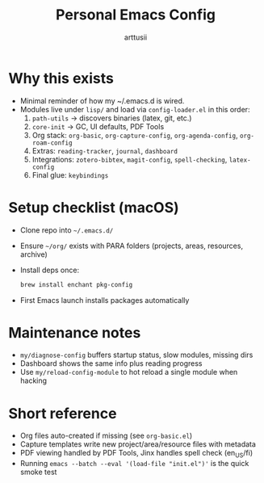 #+title: Personal Emacs Config
#+author: arttusii

* Why this exists
- Minimal reminder of how my ~/.emacs.d is wired.
- Modules live under =lisp/= and load via =config-loader.el= in this order:
  1. =path-utils= → discovers binaries (latex, git, etc.)
  2. =core-init= → GC, UI defaults, PDF Tools
  3. Org stack: =org-basic=, =org-capture-config=, =org-agenda-config=, =org-roam-config=
  4. Extras: =reading-tracker=, =journal=, =dashboard=
  5. Integrations: =zotero-bibtex=, =magit-config=, =spell-checking=, =latex-config=
  6. Final glue: =keybindings=

* Setup checklist (macOS)
- Clone repo into =~/.emacs.d/=
- Ensure =~/org/= exists with PARA folders (projects, areas, resources, archive)
- Install deps once:
  #+begin_src sh
  brew install enchant pkg-config
  #+end_src
- First Emacs launch installs packages automatically

* Maintenance notes
- =my/diagnose-config= buffers startup status, slow modules, missing dirs
- Dashboard shows the same info plus reading progress
- Use =my/reload-config-module= to hot reload a single module when hacking

* Short reference
- Org files auto-created if missing (see =org-basic.el=)
- Capture templates write new project/area/resource files with metadata
- PDF viewing handled by PDF Tools, Jinx handles spell check (en_US/fi)
- Running =emacs --batch --eval '(load-file "init.el")'= is the quick smoke test
